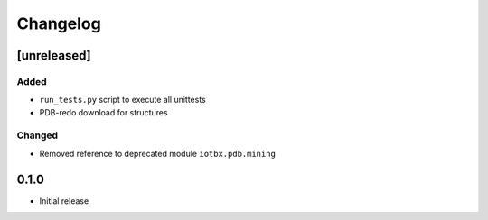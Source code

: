 
Changelog
=========

[unreleased]
------------
Added
~~~~~
- ``run_tests.py`` script to execute all unittests
- PDB-redo download for structures
Changed
~~~~~~~
- Removed reference to deprecated module ``iotbx.pdb.mining``

0.1.0
-----
- Initial release
